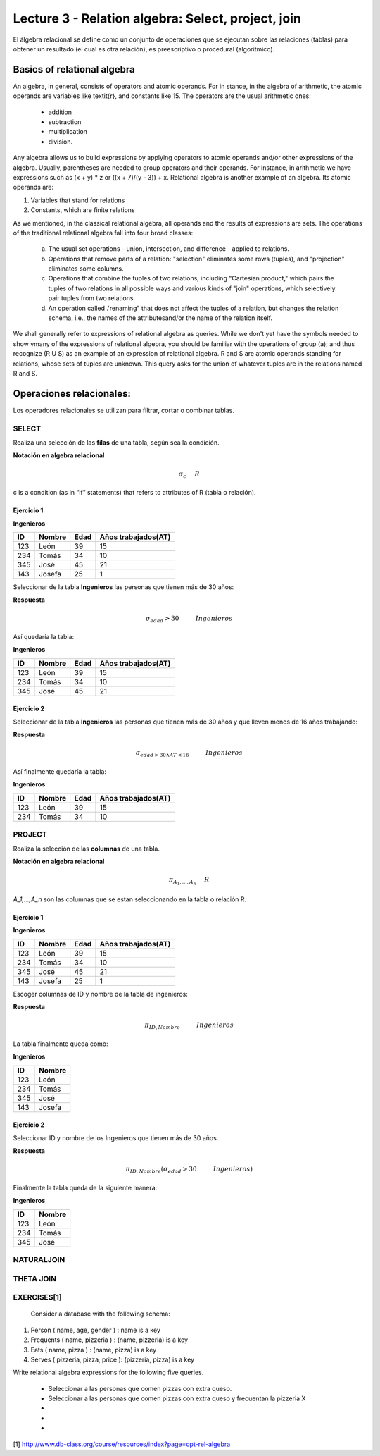Lecture 3 - Relation algebra: Select, project, join
---------------------------------------------------

El álgebra relacional se define como un conjunto de operaciones que se ejecutan sobre las relaciones (tablas) para obtener un resultado (el cual es otra relación), es preescriptivo o procedural (algorítmico). 


Basics of relational algebra
~~~~~~~~~~~~~~~~~~~~~~~~~~~

.. index:: basics of relational algebra

An algebra, in general, consists of operators and atomic operands. For in stance, in the algebra of arithmetic, the atomic operands are 
variables like \textit{r}, and constants like 15. The operators are the usual arithmetic ones: 

  * addition
  * subtraction
  * multiplication
  * division. 

Any algebra allows us to build expressions by applying operators to atomic operands and/or other expressions of the algebra.
Usually, parentheses are needed to group operators and their operands. For instance, in arithmetic we have expressions such 
as (x + y) * z or ((x + 7)/(y - 3)) + x. Relational algebra is another example of an algebra. Its atomic operands are:

1) Variables that stand for relations

2) Constants, which are finite relations

As we mentioned, in the classical relational algebra, all operands and the results of expressions are sets.
The operations of the traditional relational algebra fall into four broad classes:

  a) The usual set operations - union, intersection, and difference - applied to relations.
 
  b) Operations that remove parts of a relation: "selection" eliminates some rows (tuples), and "projection" eliminates some columns.
  
  c) Operations that combine the tuples of two relations, including "Cartesian product," which pairs the tuples of two relations in all possible ways and various kinds of "join" operations, which selectively pair tuples from two relations.
  
  d) An operation called .'renaming" that does not affect the tuples of a relation, but changes the relation schema, i.e., the names of the attributesand/or the name of the relation itself.


We shall generally refer to expressions of relational algebra as queries. While we don't yet have the symbols needed to show vmany 
of the expressions of relational algebra, you should be familiar with the operations of group (a); and  thus recognize (R U S) as an example 
of an expression of relational algebra. R and S are atomic operands standing for relations, whose sets of tuples are unknown. This query asks
for the union of whatever tuples are in the relations named R and S.


Operaciones relacionales: 
~~~~~~~~~~~~~~~~~~~~~~~~~~~~~~~~~~~~~~~

.. index:: relational operators

Los operadores relacionales se utilizan para filtrar, cortar o combinar tablas.

======
SELECT 
======

Realiza una selección de las **filas** de una tabla, según sea la condición.

**Notación en algebra relacional**

.. math::

    \sigma_{c} \hspace{0.5cm} R
 
c is a condition (as in “if” statements) that refers to attributes of R (tabla o relación). 

------------
Ejercicio 1
------------

**Ingenieros** 

==== ====== ==== ===================   
ID   Nombre Edad Años trabajados(AT)    
==== ====== ==== ===================          
123  León    39           15
234  Tomás   34           10
345  José    45           21
143  Josefa  25           1
==== ====== ==== ===================

Seleccionar de la tabla **Ingenieros** las personas que tienen más de 30 años:

**Respuesta** 

.. math::
 	\sigma_{edad}>30 \hspace{1cm} Ingenieros

Así quedaría la tabla:

**Ingenieros** 

==== ====== ==== ===================   
ID   Nombre Edad Años trabajados(AT)    
==== ====== ==== ===================          
123  León    39           15
234  Tomás   34           10
345  José    45           21
==== ====== ==== ===================

-----------
Ejercicio 2
-----------

Seleccionar de la tabla **Ingenieros** las personas que tienen más de 30 años y que lleven menos de 16 años trabajando: 

**Respuesta**

.. math::
	\sigma_{edad >30 \wedge AT <16}  \hspace{1cm}  Ingenieros

Así finalmente quedaría la tabla:

**Ingenieros** 

==== ====== ==== ===================   
ID   Nombre Edad Años trabajados(AT)    
==== ====== ==== ===================          
123  León    39           15
234  Tomás   34           10
==== ====== ==== ===================

=======
PROJECT
=======

Realiza la selección de las **columnas** de una tabla.

**Notación en algebra relacional**

.. math::

    \pi_{A_1,...,A_n} \hspace{0.5cm} R

`A_1,...,A_n` son las columnas que se estan seleccionando en la tabla o relación R. 

-----------
Ejercicio 1
-----------

**Ingenieros**

==== ====== ==== ===================   
ID   Nombre Edad Años trabajados(AT)
==== ====== ==== ===================          
123  León    39           15
234  Tomás   34           10
345  José    45           21
143  Josefa  25           1
==== ====== ==== ===================

Escoger columnas de ID y nombre de la tabla de ingenieros:

**Respuesta**

.. math::
        \pi_{ID,Nombre} \hspace{1cm} Ingenieros

La tabla finalmente queda como:

**Ingenieros**

==== ====== 
ID   Nombre
==== ====== 
123  León
234  Tomás
345  José
143  Josefa
==== ====== 

-----------
Ejercicio 2
-----------
 
Seleccionar ID y nombre de los Ingenieros que tienen más de 30 años.

**Respuesta**

.. math::
	\pi_{ID,Nombre} (\sigma_{edad}>30 \hspace{1cm} Ingenieros)

Finalmente la tabla queda de la siguiente manera:

**Ingenieros** 

==== ====== 
ID   Nombre 
==== ====== 
123  León  
234  Tomás    
345  José   
==== ====== 

===========
NATURALJOIN
===========


==========
THETA JOIN
==========




============
EXERCISES[1]
============

 Consider a database with the following schema:

1) Person ( name, age, gender ) : name is a key
2) Frequents ( name, pizzeria ) : (name, pizzeria) is a key
3) Eats ( name, pizza ) : (name, pizza) is a key
4) Serves ( pizzeria, pizza, price ): (pizzeria, pizza) is a key

Write relational algebra expressions for the following five queries.
 
  * Seleccionar a las personas que comen pizzas con extra queso.
  * Seleccionar a las personas que comen pizzas con extra queso y frecuentan la pizzeria X
  *
  * 
  *

[1] http://www.db-class.org/course/resources/index?page=opt-rel-algebra

